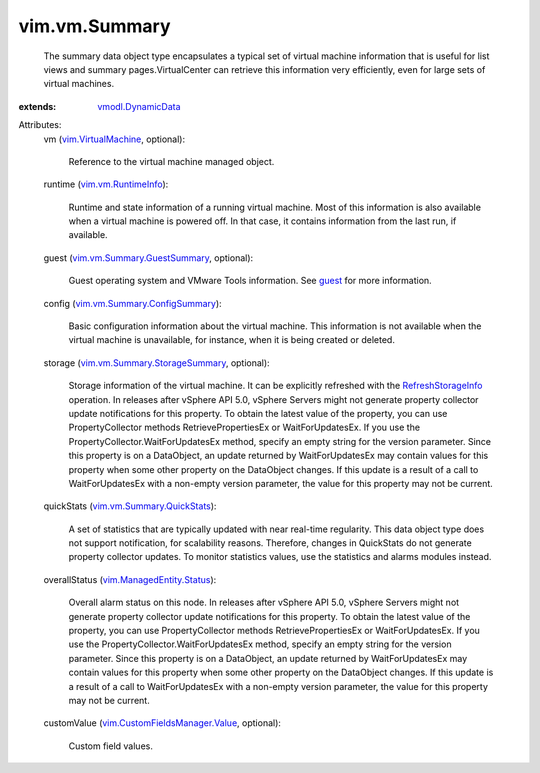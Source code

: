 .. _guest: ../../vim/VirtualMachine.rst#guest

.. _vmodl.DynamicData: ../../vmodl/DynamicData.rst

.. _RefreshStorageInfo: ../../vim/VirtualMachine.rst#refreshStorageInfo

.. _vim.VirtualMachine: ../../vim/VirtualMachine.rst

.. _vim.vm.RuntimeInfo: ../../vim/vm/RuntimeInfo.rst

.. _vim.ManagedEntity.Status: ../../vim/ManagedEntity/Status.rst

.. _vim.vm.Summary.QuickStats: ../../vim/vm/Summary/QuickStats.rst

.. _vim.vm.Summary.GuestSummary: ../../vim/vm/Summary/GuestSummary.rst

.. _vim.vm.Summary.ConfigSummary: ../../vim/vm/Summary/ConfigSummary.rst

.. _vim.vm.Summary.StorageSummary: ../../vim/vm/Summary/StorageSummary.rst

.. _vim.CustomFieldsManager.Value: ../../vim/CustomFieldsManager/Value.rst


vim.vm.Summary
==============
  The summary data object type encapsulates a typical set of virtual machine information that is useful for list views and summary pages.VirtualCenter can retrieve this information very efficiently, even for large sets of virtual machines.
:extends: vmodl.DynamicData_

Attributes:
    vm (`vim.VirtualMachine`_, optional):

       Reference to the virtual machine managed object.
    runtime (`vim.vm.RuntimeInfo`_):

       Runtime and state information of a running virtual machine. Most of this information is also available when a virtual machine is powered off. In that case, it contains information from the last run, if available.
    guest (`vim.vm.Summary.GuestSummary`_, optional):

       Guest operating system and VMware Tools information. See `guest`_ for more information.
    config (`vim.vm.Summary.ConfigSummary`_):

       Basic configuration information about the virtual machine. This information is not available when the virtual machine is unavailable, for instance, when it is being created or deleted.
    storage (`vim.vm.Summary.StorageSummary`_, optional):

       Storage information of the virtual machine. It can be explicitly refreshed with the `RefreshStorageInfo`_ operation. In releases after vSphere API 5.0, vSphere Servers might not generate property collector update notifications for this property. To obtain the latest value of the property, you can use PropertyCollector methods RetrievePropertiesEx or WaitForUpdatesEx. If you use the PropertyCollector.WaitForUpdatesEx method, specify an empty string for the version parameter. Since this property is on a DataObject, an update returned by WaitForUpdatesEx may contain values for this property when some other property on the DataObject changes. If this update is a result of a call to WaitForUpdatesEx with a non-empty version parameter, the value for this property may not be current.
    quickStats (`vim.vm.Summary.QuickStats`_):

       A set of statistics that are typically updated with near real-time regularity. This data object type does not support notification, for scalability reasons. Therefore, changes in QuickStats do not generate property collector updates. To monitor statistics values, use the statistics and alarms modules instead.
    overallStatus (`vim.ManagedEntity.Status`_):

       Overall alarm status on this node. In releases after vSphere API 5.0, vSphere Servers might not generate property collector update notifications for this property. To obtain the latest value of the property, you can use PropertyCollector methods RetrievePropertiesEx or WaitForUpdatesEx. If you use the PropertyCollector.WaitForUpdatesEx method, specify an empty string for the version parameter. Since this property is on a DataObject, an update returned by WaitForUpdatesEx may contain values for this property when some other property on the DataObject changes. If this update is a result of a call to WaitForUpdatesEx with a non-empty version parameter, the value for this property may not be current.
    customValue (`vim.CustomFieldsManager.Value`_, optional):

       Custom field values.
